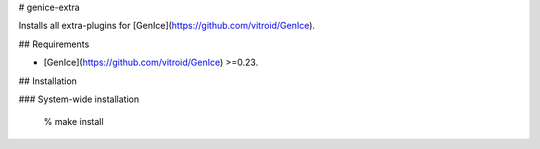 # genice-extra

Installs all extra-plugins for [GenIce](https://github.com/vitroid/GenIce).

## Requirements

* [GenIce](https://github.com/vitroid/GenIce) >=0.23.

## Installation

### System-wide installation

    % make install


